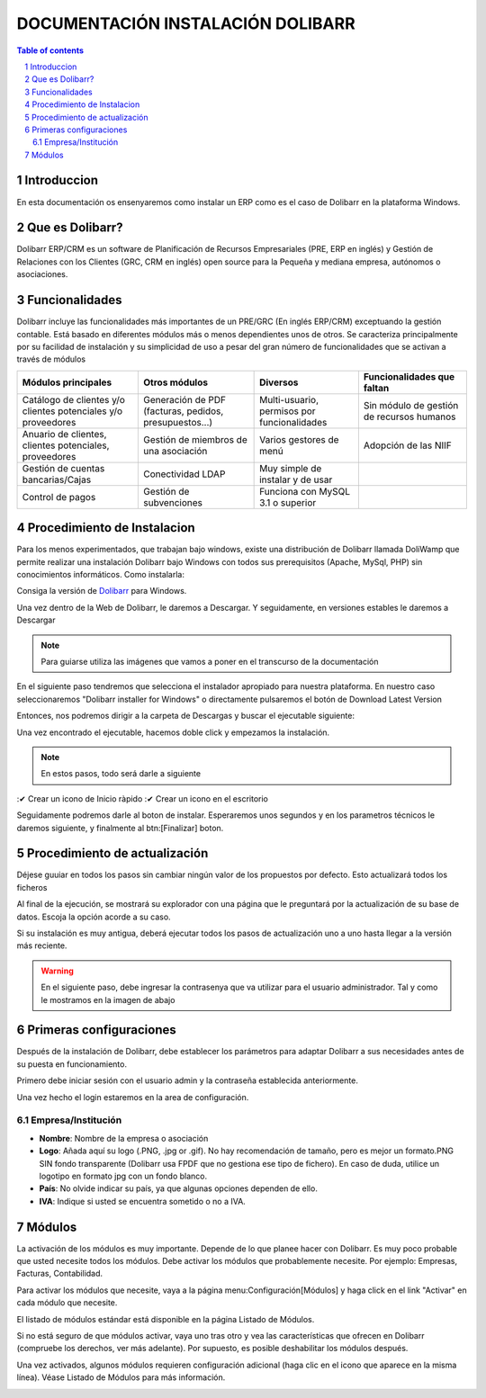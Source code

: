 DOCUMENTACIÓN INSTALACIÓN DOLIBARR
=========================================

.. sectnum::

.. contents:: Table of contents

Introduccion
~~~~~~~~~~~~~~~~~~~~~~~~~

En esta documentación os ensenyaremos como instalar un ERP como es el caso de Dolibarr en la
plataforma Windows.

Que es Dolibarr?
~~~~~~~~~~~~~~~~~~~~~~~~~

Dolibarr ERP/CRM es un software de Planificación de Recursos Empresariales (PRE, ERP en inglés) y 
Gestión de Relaciones con los Clientes (GRC, CRM en inglés) open source para la Pequeña y mediana empresa,
autónomos o asociaciones.

Funcionalidades
~~~~~~~~~~~~~~~~~~~~~~~~~

Dolibarr incluye las funcionalidades más importantes de un PRE/GRC (En inglés ERP/CRM) exceptuando la gestión contable.
Está basado en diferentes módulos más o menos dependientes unos de otros. Se caracteriza principalmente por su 
facilidad de instalación y su simplicidad de uso a pesar del gran número de funcionalidades que se activan a través
de módulos

+----------------------+----------------------+----------------------+-----------------------------+
| Módulos principales  | Otros módulos        |       Diversos       | Funcionalidades que faltan  |
+======================+======================+======================+=============================+
| Catálogo de clientes | Generación de        | Multi-usuario,       | Sin módulo de gestión de    |
| y/o clientes         | PDF (facturas,       | permisos por         | recursos humanos            |
| potenciales          | pedidos,             | funcionalidades      |                             |
| y/o proveedores      | presupuestos...)     |                      |                             |
+----------------------+----------------------+----------------------+-----------------------------+
| Anuario de clientes, | Gestión de miembros  | Varios gestores      | Adopción de las NIIF        |
| clientes potenciales,| de una asociación    | de menú              |                             |
| proveedores          |                      |                      |                             |
|                      |                      |                      |                             |
+----------------------+----------------------+----------------------+-----------------------------+
| Gestión de cuentas   | Conectividad LDAP    | Muy simple de        |                             |
| bancarias/Cajas      |                      | instalar y de usar   |                             |
|                      |                      |                      |                             |
|                      |                      |                      |                             |
+----------------------+----------------------+----------------------+-----------------------------+
| Control de pagos     | Gestión de           | Funciona con MySQL   |                             |
|                      | subvenciones         | 3.1 o superior       |                             |
|                      |                      |                      |                             |
|                      |                      |                      |                             |
+----------------------+----------------------+----------------------+-----------------------------+

Procedimiento de Instalacion
~~~~~~~~~~~~~~~~~~~~~~~~~

Para los menos experimentados, que trabajan bajo windows, existe una distribución de Dolibarr llamada DoliWamp
que permite realizar una instalación Dolibarr bajo Windows con todos sus prerequisitos (Apache, MySql, PHP)
sin conocimientos informáticos. Como instalarla:

Consiga la versión de `Dolibarr <http://www.dolibarr.es/>`_ para Windows. 

Una vez dentro de la Web de Dolibarr, le daremos a Descargar. Y seguidamente, en versiones estables le daremos a
Descargar

.. note::
    Para guiarse utiliza las imágenes que vamos a poner en el transcurso de la documentación

.. image:: ./Recursos/1.PNG
    :align: center

.. image:: ./Recursos/2.PNG
    :align: center


En el siguiente paso tendremos que selecciona el instalador apropiado para nuestra plataforma. En nuestro caso
seleccionaremos "Dolibarr installer for Windows" o directamente pulsaremos el botón de Download Latest Version


.. image:: ./Recursos/3.PNG
    :align: center

Entonces, nos podremos dirigir a la carpeta de Descargas y buscar el ejecutable siguiente:

.. image:: ./Recursos/4.PNG
    :align: center

Una vez encontrado el ejecutable, hacemos doble click y empezamos la instalación.

.. note:: 
    En estos pasos, todo será darle a siguiente

.. image:: ./Recursos/5.PNG
    :align: center

.. image:: ./Recursos/6.PNG
    :align: center

.. image:: ./Recursos/7.PNG
    :align: center

.. seealso::
     Si usted desea tener un icono en el escritorio o inicio ràpido solo tendra que aceptarlo en el checkbox


:✔ Crear un icono de Inicio ràpido
:✔ Crear un icono en el escritorio

Seguidamente podremos darle al boton de instalar. Esperaremos unos segundos y en los parametros técnicos le daremos 
siguiente, y finalmente al btn:[Finalizar] boton.

.. image:: ./Recursos/8.PNG
    :align: center

.. image:: ./Recursos/9.PNG
    :align: center

.. image:: ./Recursos/10.PNG
    :align: center

.. image:: ./Recursos/13.PNG
    :align: center

Procedimiento de actualización 
~~~~~~~~~~~~~~~~~~~~~~~~~

Déjese guuiar en todos los pasos sin cambiar ningún valor de los propuestos por defecto. Esto actualizará todos
los ficheros 

Al final de la ejecución, se mostrará su explorador con una página que le preguntará por la actualización de su
base de datos. Escoja la opción acorde a su caso. 

Si su instalación es muy antigua, deberá ejecutar todos los pasos de actualización uno a uno hasta llegar a la versión más reciente. 

.. image:: ./Recursos/14.PNG
    :align: center

.. image:: ./Recursos/15.PNG
    :align: center

.. image:: ./Recursos/16.PNG
    :align: center

.. image:: ./Recursos/17.PNG
    :align: center

.. image:: ./Recursos/18.PNG
    :align: center

.. image:: ./Recursos/19.PNG
    :align: center

.. image:: ./Recursos/20.PNG
    :align: center

.. image:: ./Recursos/21.PNG
    :align: center

.. warning::  
    En el siguiente paso, debe ingresar la contrasenya que va utilizar para el usuario administrador. Tal y como le
    mostramos en la imagen de abajo

.. image:: ./Recursos/22.PNG
    :align: center

.. image:: ./Recursos/23.PNG
    :align: center

Primeras configuraciones
~~~~~~~~~~~~~~~~~~~~~~~~~

Después de la instalación de Dolibarr, debe establecer los parámetros para adaptar Dolibarr a
sus necesidades antes de su puesta en funcionamiento. 

Primero debe iniciar sesión con el usuario admin y la contraseña establecida anteriormente.

.. image:: ./Recursos/24.PNG
    :align: center

Una vez hecho el login estaremos en la area de configuración.

.. image:: ./Recursos/25.PNG
    :align: center

Empresa/Institución
-------------------------------- 

* **Nombre**: Nombre de la empresa o asociación
* **Logo**: Añada aquí su logo (.PNG, .jpg or .gif). No hay recomendación de tamaño, pero es mejor un formato.PNG SIN fondo transparente (Dolibarr usa FPDF que no gestiona ese tipo de fichero). En caso de duda, utilice un logotipo en formato jpg con un fondo blanco.
* **País**: No olvide indicar su país, ya que algunas opciones dependen de ello.
* **IVA**: Indique si usted se encuentra sometido o no a IVA. 

.. image:: ./Recursos/26.PNG
    :align: center

.. image:: ./Recursos/27.PNG
    :align: center

.. image:: ./Recursos/28.PNG
    :align: center

.. image:: ./Recursos/29.PNG
    :align: center

Módulos 
~~~~~~~~~~~~~~~~~~~~~~~~~

La activación de los módulos es muy importante. Depende de lo que planee hacer con Dolibarr. Es muy poco probable que usted necesite todos los módulos. Debe activar los módulos que probablemente necesite. Por ejemplo: Empresas, Facturas, Contabilidad.

Para activar los módulos que necesite, vaya a la página menu:Configuración[Módulos] y haga click en el link "Activar" en cada módulo que necesite.

El listado de módulos estándar está disponible en la página Listado de Módulos.

Si no está seguro de que módulos activar, vaya uno tras otro y vea las características que ofrecen en Dolibarr (compruebe los derechos, ver más adelante). Por supuesto, es posible deshabilitar los módulos después.

Una vez activados, algunos módulos requieren configuración adicional (haga clic en el icono que aparece en la misma línea). Véase Listado de Módulos para más información. 

.. image:: ./Recursos/30.PNG
    :align: center